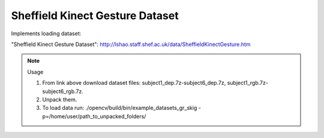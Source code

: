 Sheffield Kinect Gesture Dataset
================================
.. ocv:class:: GR_skig

Implements loading dataset:

_`"Sheffield Kinect Gesture Dataset"`: http://lshao.staff.shef.ac.uk/data/SheffieldKinectGesture.htm

.. note:: Usage

 1. From link above download dataset files: subject1_dep.7z-subject6_dep.7z, subject1_rgb.7z-subject6_rgb.7z.

 2. Unpack them.

 3. To load data run: ./opencv/build/bin/example_datasets_gr_skig -p=/home/user/path_to_unpacked_folders/


